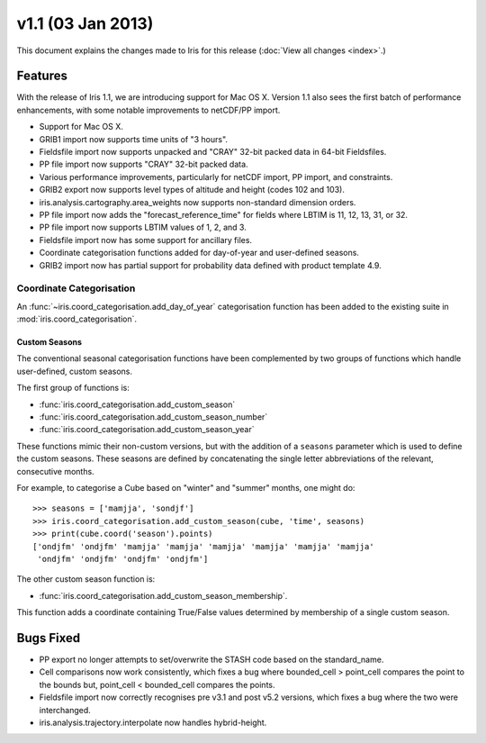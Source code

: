 v1.1 (03 Jan 2013)
******************

This document explains the changes made to Iris for this release
(:doc:`View all changes <index>`.)


Features
========

With the release of Iris 1.1, we are introducing support for Mac OS X.
Version 1.1 also sees the first batch of performance enhancements, with
some notable improvements to netCDF/PP import.

* Support for Mac OS X.

* GRIB1 import now supports time units of "3 hours".

* Fieldsfile import now supports unpacked and "CRAY" 32-bit packed data
  in 64-bit Fieldsfiles.

* PP file import now supports "CRAY" 32-bit packed data.

* Various performance improvements, particularly for netCDF import,
  PP import, and constraints.

* GRIB2 export now supports level types of altitude and height
  (codes 102 and 103).

* iris.analysis.cartography.area_weights now supports non-standard
  dimension orders.

* PP file import now adds the "forecast_reference_time" for fields
  where LBTIM is 11, 12, 13, 31, or 32.

* PP file import now supports LBTIM values of 1, 2, and 3.

* Fieldsfile import now has some support for ancillary files.

* Coordinate categorisation functions added for day-of-year and
  user-defined seasons.

* GRIB2 import now has partial support for probability data defined
  with product template 4.9.


Coordinate Categorisation
-------------------------

An :func:`~iris.coord_categorisation.add_day_of_year` categorisation
function has been added to the existing suite in
:mod:`iris.coord_categorisation`.


Custom Seasons
~~~~~~~~~~~~~~

The conventional seasonal categorisation functions have been
complemented by two groups of functions which handle user-defined,
custom seasons.

The first group of functions is:

* :func:`iris.coord_categorisation.add_custom_season`
* :func:`iris.coord_categorisation.add_custom_season_number`
* :func:`iris.coord_categorisation.add_custom_season_year`

These functions mimic their non-custom versions, but with the addition
of a ``seasons`` parameter which is used to define the custom seasons.
These seasons are defined by concatenating the single letter
abbreviations of the relevant, consecutive months.

For example, to categorise a Cube based on "winter" and "summer" months,
one might do::

    >>> seasons = ['mamjja', 'sondjf']
    >>> iris.coord_categorisation.add_custom_season(cube, 'time', seasons)
    >>> print(cube.coord('season').points)
    ['ondjfm' 'ondjfm' 'mamjja' 'mamjja' 'mamjja' 'mamjja' 'mamjja' 'mamjja'
     'ondjfm' 'ondjfm' 'ondjfm' 'ondjfm']

The other custom season function is:

* :func:`iris.coord_categorisation.add_custom_season_membership`.

This function adds a coordinate containing True/False values determined
by membership of a single custom season.


Bugs Fixed
==========

* PP export no longer attempts to set/overwrite the STASH code based on
  the standard_name.

* Cell comparisons now work consistently, which fixes a bug where
  bounded_cell > point_cell compares the point to the bounds but,
  point_cell < bounded_cell compares the points.

* Fieldsfile import now correctly recognises pre v3.1 and post v5.2
  versions, which fixes a bug where the two were interchanged.

* iris.analysis.trajectory.interpolate now handles hybrid-height.
